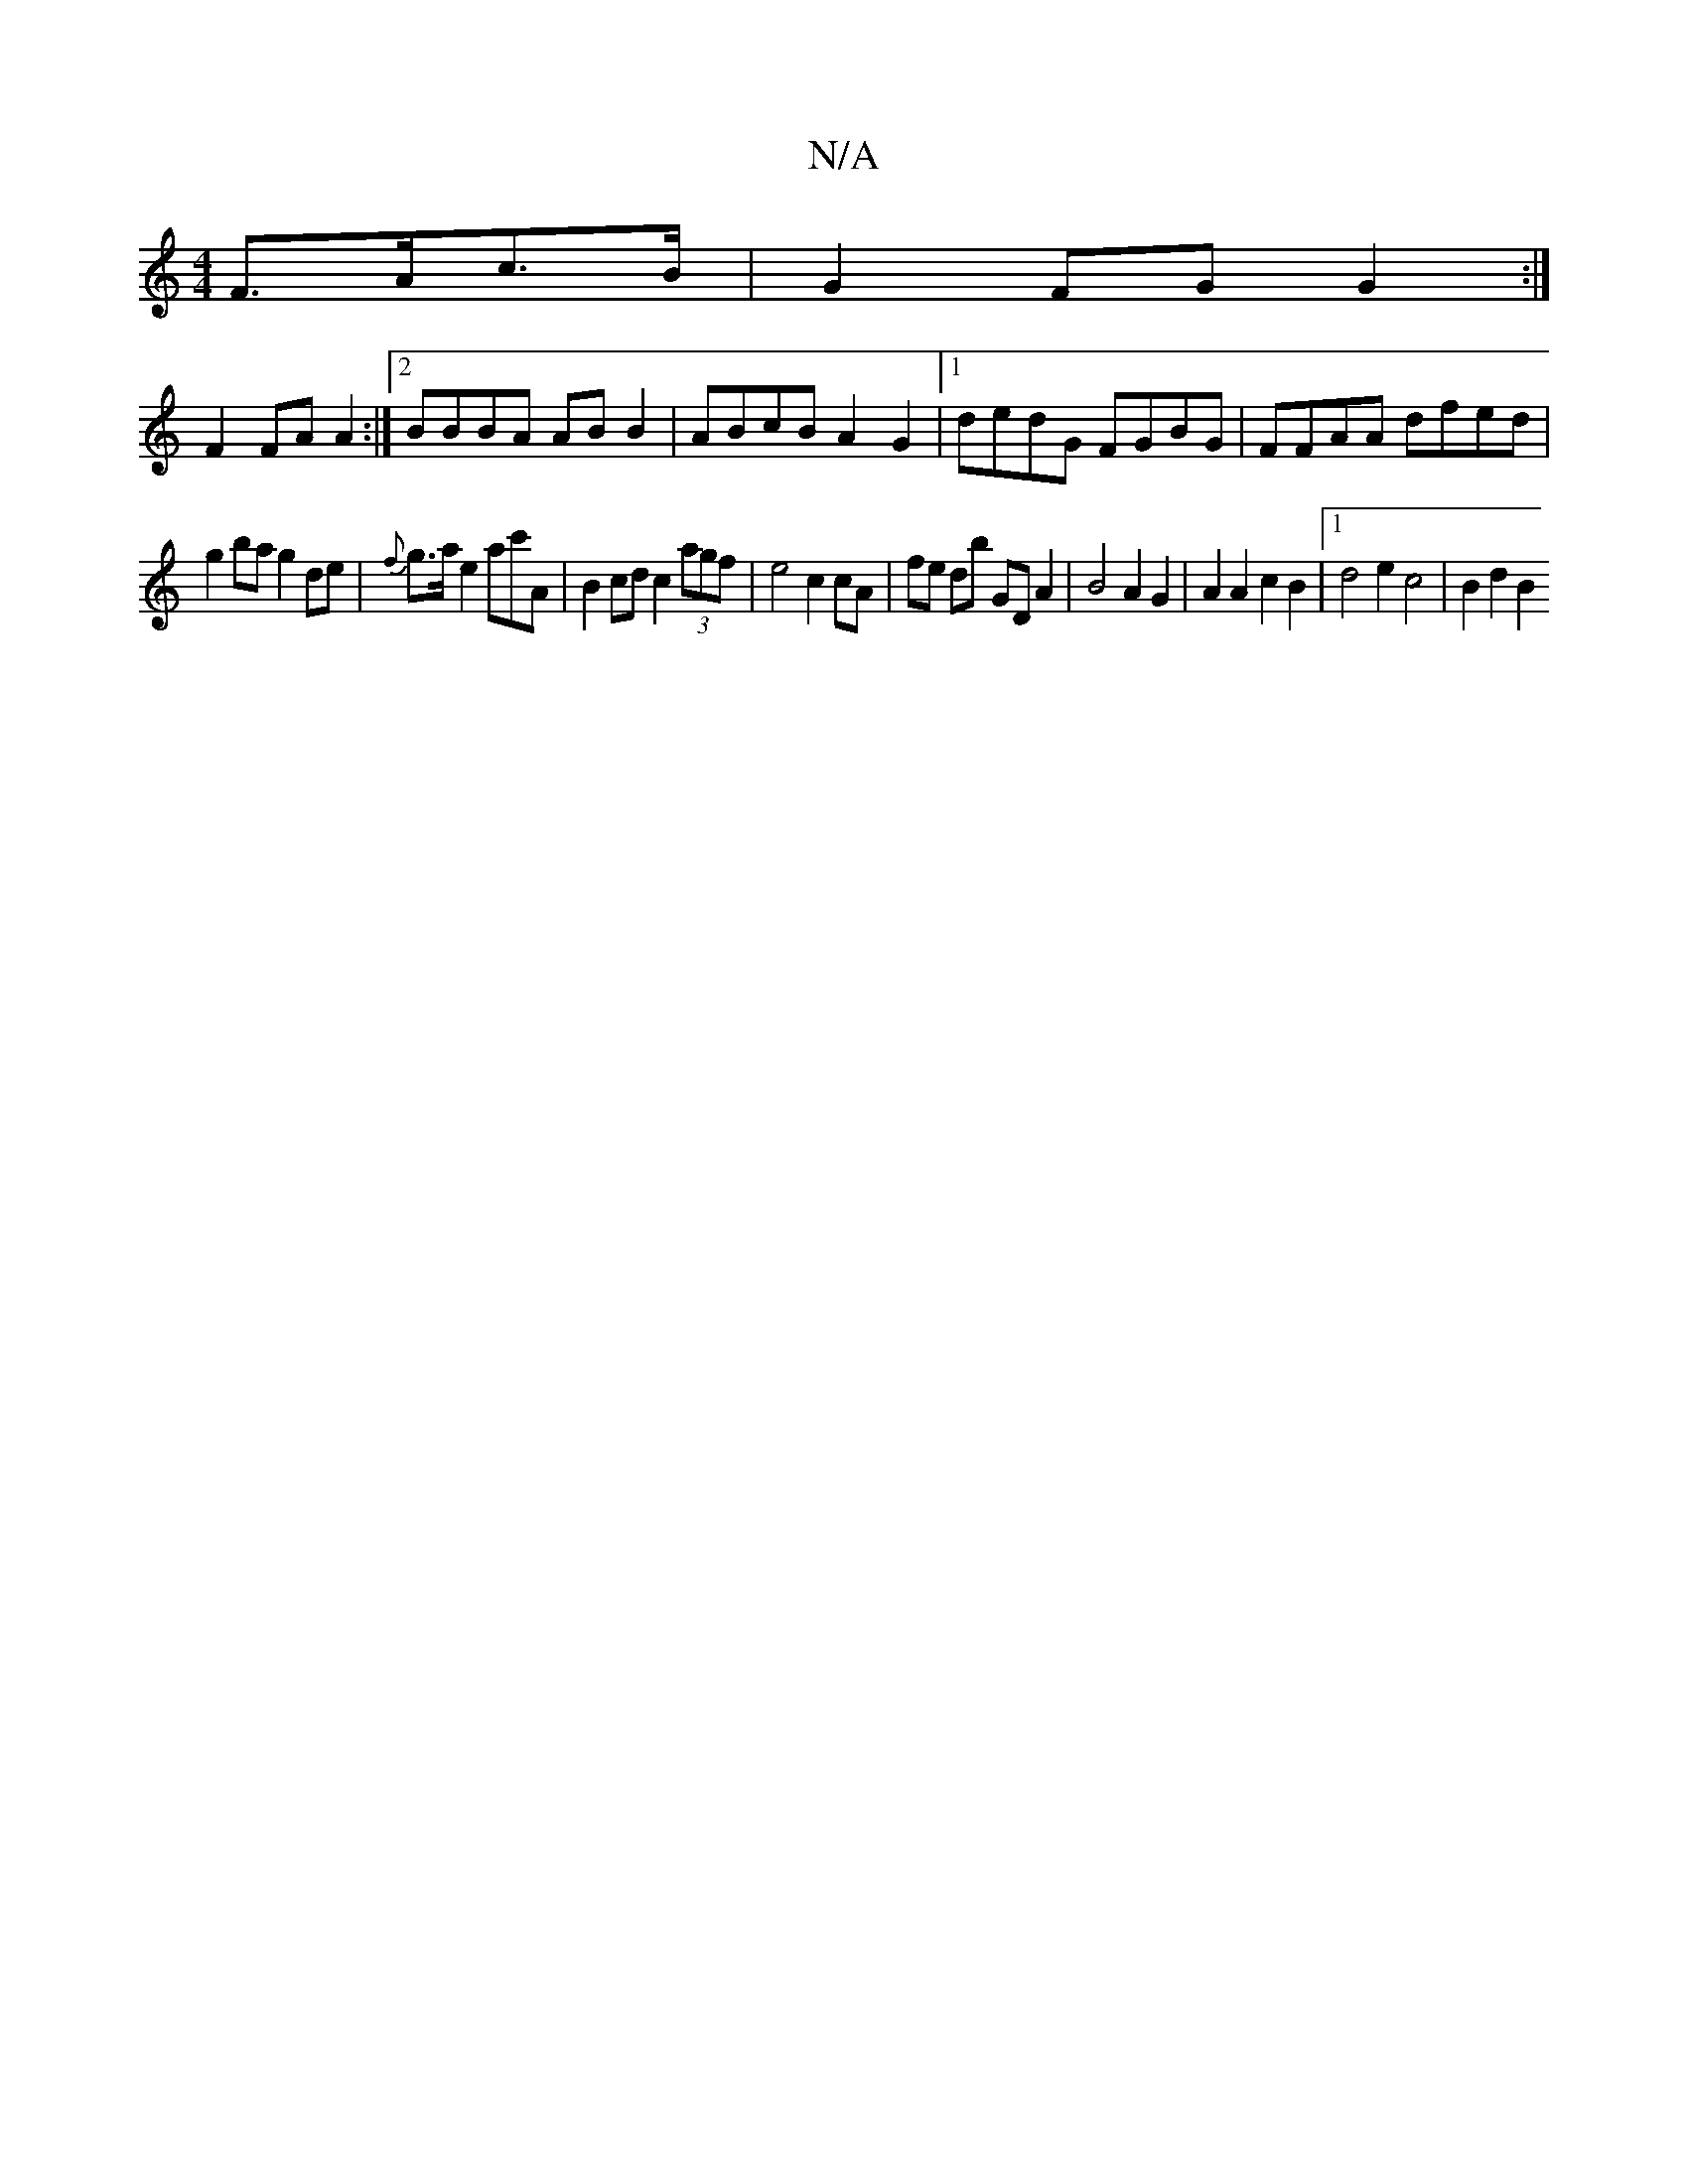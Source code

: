 X:1
T:N/A
M:4/4
R:N/A
K:Cmajor
F>Ac>B | G2 FG G2 :|
F2 FA A2 :|2 BBBA AB B2 | ABcB A2G2 |1 dedG FGBG | FFAA dfed |
g2 ba g2 de | {f}g>a e2 ac'A | B2 cd c2(3agf | e4 c2 cA | fe db GD A2 | B4 A2 G2 | A2A2 c2B2 |1 d4 e2 c4 | B2 d2 B2 